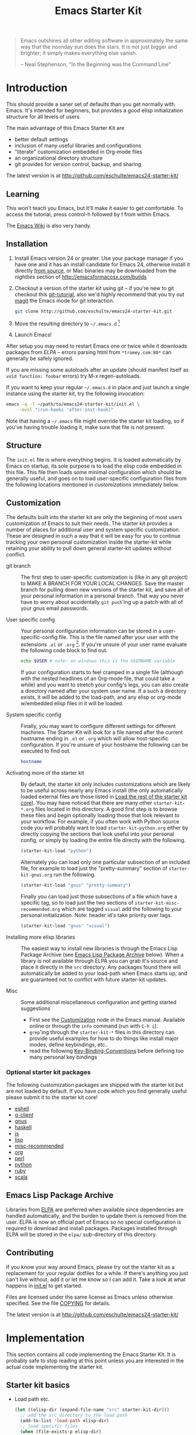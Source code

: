 #+TITLE: Emacs Starter Kit
#+OPTIONS: toc:2 num:nil ^:nil

#+begin_quote
  Emacs outshines all other editing software in approximately the same
  way that the noonday sun does the stars. It is not just bigger and
  brighter; it simply makes everything else vanish.

  -- Neal Stephenson, "In the Beginning was the Command Line"
#+end_quote

* Introduction
  :PROPERTIES:
  :CUSTOM_ID: introduction
  :END:
This should provide a saner set of defaults than you get normally with
Emacs. It's intended for beginners, but provides a good elisp
initialization structure for all levels of users.

The main advantage of this Emacs Starter Kit are
- better default settings
- inclusion of many useful libraries and configurations
- "literate" customization embedded in Org-mode files
- an organizational directory structure
- git provides for version control, backup, and sharing

The latest version is at http://github.com/eschulte/emacs24-starter-kit/

** Learning
   :PROPERTIES:
   :CUSTOM_ID: learning
   :END:
This won't teach you Emacs, but it'll make it easier to get
comfortable. To access the tutorial, press control-h followed by t
from within Emacs.

The [[http://emacswiki.org][Emacs Wiki]] is also very handy.

** Installation
   :PROPERTIES:
   :CUSTOM_ID: installation
   :END:

1. Install Emacs version 24 or greater.  Use your package manager if
   you have one and it has an install candidate for Emacs 24,
   otherwise install it directly [[http://savannah.gnu.org/projects/emacs/][from source]], or Mac binaries may be
   downloaded from the /nightlies/ section of
   http://emacsformacosx.com/builds
2. Checkout a version of the starter kit using git -- if you're new to
   git checkout this [[http://www.kernel.org/pub/software/scm/git/docs/gittutorial.html][git-tutorial]], also we'd highly recommend that you
   try out [[http://zagadka.vm.bytemark.co.uk/magit/magit.html][magit]] the Emacs mode for git interaction.
   #+begin_src sh
     git clone http://github.com/eschulte/emacs24-starter-kit.git
   #+end_src
3. Move the resulting directory to =~/.emacs.d= [1]
7. Launch Emacs!

After setup you may need to restart Emacs one or twice while it
downloads packages from [[* Emacs Lisp Package Archive][ELPA]] -- errors parsing html from
=*tromey.com:80*= can generally be safely ignored.

If you are missing some autoloads after an update (should manifest
itself as =void function: foobar= errors) try M-x regen-autoloads.

If you want to keep your regular =~/.emacs.d= in place and just launch
a single instance using the starter kit, try the following invocation:

#+begin_src sh
  emacs -q -l ~/path/to/emacs24-starter-kit/init.el \
      --eval "(run-hooks 'after-init-hook)"
#+end_src

Note that having a =~/.emacs= file might override the starter kit
loading, so if you've having trouble loading it, make sure that file
is not present.

** Structure
   :PROPERTIES:
   :CUSTOM_ID: structure
   :END:
The =init.el= file is where everything begins. It is loaded
automatically by Emacs on startup, its sole purpose is to load the
elisp code embedded in this file.  This file then loads some minimal
configuration which should be generally useful, and goes on to load
user-specific configuration files from the following locations
mentioned in [[customizations]] immediately below.

** Customization
   :PROPERTIES:
   :CUSTOM_ID: customization
   :tangle:   no
   :END:

The defaults built into the starter kit are only the beginning of
most users customization of Emacs to suit their needs.  The starter
kit provides a number of places for additional user and system
specific customization.  These are designed in such a way that it will
be easy for you to continue tracking your own personal customization
inside the starter-kit while retaining your ability to pull down
general starter-kit updates without conflict.

- git branch :: The first step to user-specific customization is (like
     in any git project) to MAKE A BRANCH FOR YOUR LOCAL CHANGES.
     Save the master branch for pulling down new versions of the
     starter kit, and save all of your personal information in a
     personal branch.  That way you never have to worry about
     accidentally =git push='ing up a patch with all of your gnus
     email passwords.

- User specific config :: Your personal configuration information can
     be stored in a user-specific-config file.  This is the file named
     after your user with the extensions =.el= or =.org= [2].  If
     you're unsure of your user name evaluate the following code block
     to find out.
     #+begin_src sh
       echo $USER # note: on windows this is the USERNAME variable
     #+end_src

     If your configuration starts to feel cramped in a single file
     (although with the nested headlines of an Org-mode file, that
     could take a while) and you want to stretch your config's legs,
     you can also create a directory named after your system user
     name.  If a such a directory exists, it will be added to the
     load-path, and any elisp or org-mode w/embedded elisp files in it
     will be loaded.

- System specific config :: Finally, you may want to configure
     different settings for different machines.  The Starter Kit will
     look for a file named after the current hostname ending in =.el=
     or =.org= which will allow host-specific configuration.  If
     you're unsure of your hostname the following can be executed to
     find out.
     #+begin_src sh
       hostname
     #+end_src

- Activating more of the starter kit :: By default, the starter kit
     only includes customizations which are likely to be useful across
     nearly any Emacs install (the only automatically loaded external
     files are those listed in [[#load-the-starter-kit-core][Load the rest of the starter kit core]]).
     You may have noticed that there are many other
     =starter-kit-*.org= files located in this directory.  A good
     first step is to browse these files and begin optionally loading
     those that look relevant to your workflow.  For example, if you
     often work with Python source code you will probably want to load
     =starter-kit-python.org= either by directly copying the sections
     that look useful into your personal config, or simply by loading
     the entire file directly with the following.
     #+begin_src emacs-lisp
       (starter-kit-load "python")
     #+end_src

     Alternately you can load only one particular subsection of an
     included file, for example to load just the "pretty-summary"
     section of =starter-kit-gnus.org= run the following.
     #+begin_src emacs-lisp
       (starter-kit-load "gnus" "pretty-summary")
     #+end_src
     
     Finally you can load just those subsections of a file which have
     a specific tag, so to load just the two sections of
     =starter-kit-misc-recommended.org= which are tagged =visual= add
     the following to your personal initialization.  Note: header id's
     take priority over tags.
     #+begin_src emacs-lisp
       (starter-kit-load "gnus" "visual")
     #+end_src

- Installing more elisp libraries :: The easiest way to install new
     libraries is through the Emacs Lisp Package Archive (see [[#emacs-lisp-package-archive][Emacs
     Lisp Package Archive]] below).  When a library is not available
     through ELPA you can grab it's source and place it directly in
     the =src= directory.  Any packages found there will automatically
     be added to your load-path when Emacs starts up, and are
     guaranteed not to conflict with future starter-kit updates.

- Misc :: Some additional miscellaneous configuration and getting
     started suggestions
   - First see the [[http://www.gnu.org/software/emacs/manual/html_node/emacs/Customization.html#Customization][Customization]] node in the Emacs manual.  Available
     online or through the =info= command (run with =C-h i=).
   - =grep='ing through the =starter-kit-*= files in this directory
     can provide useful examples for how to do things like install
     major modes, define keybindings, etc..
   - read the following [[http://www.gnu.org/software/emacs/elisp/html_node/Key-Binding-Conventions.html][Key-Binding-Conventions]] before defining too
     many personal key bindings

*** Optional starter kit packages
The following customization packages are shipped with the starter kit
but are not loaded by default.  If you have code which you find
generally useful please submit it to the starter kit core!
- [[file:starter-kit-eshell.org][eshell]]
- [[file:starter-kit-g-client.org][g-client]]
- [[file:starter-kit-gnus.org][gnus]]
- [[file:starter-kit-haskell.org][haskell]]
- [[file:starter-kit-js.org][js]]
- [[file:starter-kit-lisp.org][lisp]]
- [[file:starter-kit-misc-recommended.org][misc-recommended]]
- [[file:starter-kit-org.org][org]]
- [[file:starter-kit-perl.org][perl]]
- [[file:starter-kit-python.org][python]]
- [[file:starter-kit-ruby.org][ruby]]
- [[file:starter-kit-scala.org][scala]]

** Emacs Lisp Package Archive
   :PROPERTIES:
   :CUSTOM_ID: emacs-lisp-package-archive
   :END:

Libraries from [[http://tromey.com/elpa][ELPA]] are preferred when available since dependencies
are handled automatically, and the burden to update them is removed
from the user.  ELPA is now an official part of Emacs so no special
configuration is required to download and install packages.  Packages
installed through ELPA will be stored in the =elpa/= sub-directory of
this directory.

** Contributing
   :PROPERTIES:
   :CUSTOM_ID: contributing
   :END:
If you know your way around Emacs, please try out the starter kit as a
replacement for your regular dotfiles for a while. If there's anything
you just can't live without, add it or let me know so I can add
it. Take a look at what happens in [[file:init.el][init.el]] to get started.

Files are licensed under the same license as Emacs unless otherwise
specified. See the file [[file:COPYING][COPYING]] for details.

The latest version is at http://github.com/eschulte/emacs24-starter-kit/

* Implementation
  :PROPERTIES:
  :CUSTOM_ID: implementation
  :END:

This section contains all code implementing the Emacs Starter Kit.  It
is probably safe to stop reading at this point unless you are
interested in the actual code implementing the starter kit.

** Starter kit basics
- Load path etc.
  #+name: starter-kit-load-paths
  #+begin_src emacs-lisp
    (let ((elisp-dir (expand-file-name "src" starter-kit-dir)))
      ;; add the src directory to the load path
      (add-to-list 'load-path elisp-dir)
      ;; load specific files
      (when (file-exists-p elisp-dir)
        (let ((default-directory elisp-dir))
          (normal-top-level-add-subdirs-to-load-path))))
    (setq autoload-file (concat starter-kit-dir "loaddefs.el"))
    (setq package-user-dir (concat starter-kit-dir "elpa"))
    (setq custom-file (concat starter-kit-dir "custom.el"))
  #+end_src

- Ubiquitous Packages which should be loaded on startup rather than
  autoloaded on demand since they are likely to be used in every
  session.
  #+name: starter-kit-load-on-startup
  #+begin_src emacs-lisp
    (require 'cl)
    (require 'cl-lib)
    (require 'saveplace)
    (require 'ffap)
    (require 'uniquify)
    (require 'ansi-color)
    (require 'recentf)
  #+end_src

- Function to check if a packages exist in the load path.  This may be
  used to preempt the installation of ELPA versions of packages whose
  source may already be found in the load path.
  #+name: starter-kit-loadable
  #+begin_src emacs-lisp
    (defun starter-kit-loadable-p (package)
      "Check if PACKAGE is loadable from a directory in `load-path'."
      (let ((load-file (concat (symbol-name package) ".el")))
        (catch 'file-found
          (dolist (dir load-path)
            (let ((path (expand-file-name load-file dir)))
              (when (file-exists-p path)
                (throw 'file-found path)))))))
  #+end_src

- ELPA archive repositories and two packages to install by default.
  #+begin_src emacs-lisp
    (setq package-archives
          '(("org"         . "http://orgmode.org/elpa/")
            ("melpa"       . "http://melpa.org/packages/")))
    (package-initialize)

    (defvar starter-kit-packages nil
      "Libraries that should be installed by default (currently none).")

    (defun starter-kit-install-if-needed (&rest packages)
      "Install PACKAGES using ELPA if they are not loadable or installed locally."
      (when packages
        (unless package-archive-contents
          (package-refresh-contents))
        (dolist (package packages)
          (unless (or (starter-kit-loadable-p package)
                      (package-installed-p package))
            (package-install package)))))
  #+end_src

- Function for loading other parts of the starter kit
  #+name: starter-kit-load
  #+begin_src emacs-lisp
    (defun starter-kit-load (file &optional header-or-tag)
      "Load configuration from other starter-kit-*.org files.
    If the optional argument is the id of a subtree then only
    configuration from within that subtree will be loaded.  If it is
    not an id then it will be interpreted as a tag, and only subtrees
    marked with the given tag will be loaded.
    
    For example, to load all of starter-kit-lisp.org simply
    add (starter-kit-load \"lisp\") to your configuration.
    
    To load only the 'window-system' config from
    starter-kit-misc-recommended.org add
     (starter-kit-load \"misc-recommended\" \"window-system\")
    to your configuration."
      (let ((file (expand-file-name (if (string-match "starter-kit-.+\.org" file)
                                        file
                                      (format "starter-kit-%s.org" file))
                                    starter-kit-dir)))
        (org-babel-load-file
         (if header-or-tag
             (let* ((base (file-name-nondirectory file))
                    (dir  (file-name-directory file))
                    (partial-file (expand-file-name
                                   (concat "." (file-name-sans-extension base)
                                           ".part." header-or-tag ".org")
                                   dir)))
               (unless (file-exists-p partial-file)
                 (with-temp-file partial-file
                   (insert
                    (with-temp-buffer
                      (insert-file-contents file)
                      (save-excursion
                        (condition-case nil ;; collect as a header
                            (progn
                              (org-link-search (concat"#"header-or-tag))
                              (org-narrow-to-subtree)
                              (buffer-string))
                          (error ;; collect all entries with as tags
                           (let (body)
                             (org-map-entries
                              (lambda ()
                                (save-restriction
                                  (org-narrow-to-subtree)
                                  (setq body (concat body "\n" (buffer-string)))))
                              header-or-tag)
                             body))))))))
               partial-file)
           file))))
  #+end_src

- Work around a bug on OS X where system-name is FQDN.
  #+name: starter-kit-osX-workaround
  #+begin_src emacs-lisp
    (if (or
        (eq system-type 'darwin)
        (eq system-type 'berkeley-unix))
        (setq system-name (car (split-string system-name "\\."))))
  #+end_src

** Starter kit core
   :PROPERTIES:
   :CUSTOM_ID: starter-kit-core
   :END:
The following files contain the remainder of the core of the Emacs
Starter Kit.  All of the code in this section should be loaded by
everyone using the starter kit.

- Starter kit function definitions in [[file:starter-kit-defuns.org][starter-kit-defuns]]
  #+begin_src emacs-lisp
  (starter-kit-load "starter-kit-defuns.org")
  #+end_src

- Key Bindings in [[file:starter-kit-bindings.org][starter-kit-bindings]]
  #+begin_src emacs-lisp
  (starter-kit-load "starter-kit-bindings.org")
  #+end_src

- Miscellaneous settings in [[file:starter-kit-misc.org][starter-kit-misc]]
  #+begin_src emacs-lisp
  (starter-kit-load "starter-kit-misc.org")
  #+end_src

- Registers for jumping to commonly used files in [[file:starter-kit-registers.org][starter-kit-registers]]
  #+begin_src emacs-lisp
  (starter-kit-load "starter-kit-registers.org")
  #+end_src

** Load User/System Specific Files
*** System/User specific customizations
You can keep system- or user-specific customizations here in either
raw emacs-lisp files or as embedded elisp in org-mode files (as done
in this document).

You can keep elisp source in the =src= directory.  Packages loaded
from here will override those installed by ELPA.  This is useful if
you want to track the development versions of a project, or if a
project is not in elpa.

After we've loaded all the Starter Kit defaults, lets load the User's stuff.
#+name: starter-kit-load-files
#+begin_src emacs-lisp
  (cl-flet ((sk-load (base)
           (let* ((path          (expand-file-name base starter-kit-dir))
                  (literate      (concat path ".org"))
                  (encrypted-org (concat path ".org.gpg"))
                  (plain         (concat path ".el"))
                  (encrypted-el  (concat path ".el.gpg")))
             (cond
              ((file-exists-p encrypted-org) (org-babel-load-file encrypted-org))
              ((file-exists-p encrypted-el)  (load encrypted-el))
              ((file-exists-p literate)      (org-babel-load-file literate))
              ((file-exists-p plain)         (load plain)))))
         (remove-extension (name)
           (string-match "\\(.*?\\)\.\\(org\\(\\.el\\)?\\|el\\)\\(\\.gpg\\)?$" name)
           (match-string 1 name)))
    (let ((user-dir (expand-file-name user-login-name starter-kit-dir)))
      ;; load system-specific config
      (sk-load system-name)
      ;; load user-specific config
      (sk-load user-login-name)
      ;; load any files in the user's directory
      (when (file-exists-p user-dir)
        (add-to-list 'load-path user-dir)
        (mapc #'sk-load
              (remove-duplicates
               (mapcar #'remove-extension
                       (directory-files user-dir t ".*\.\\(org\\|el\\)\\(\\.gpg\\)?$"))
               :test #'string=)))))
#+end_src

*** Settings from M-x customize
#+name: m-x-customize-customizations
#+begin_src emacs-lisp
  (load custom-file 'noerror)
#+end_src

* Footnotes

[1] If you already have a directory at =~/.emacs.d= move it out of the
    way and put this there instead.

[2] The emacs starter kit uses [[http://orgmode.org/][Org Mode]] to load embedded elisp code
    directly from literate Org-mode documents.

